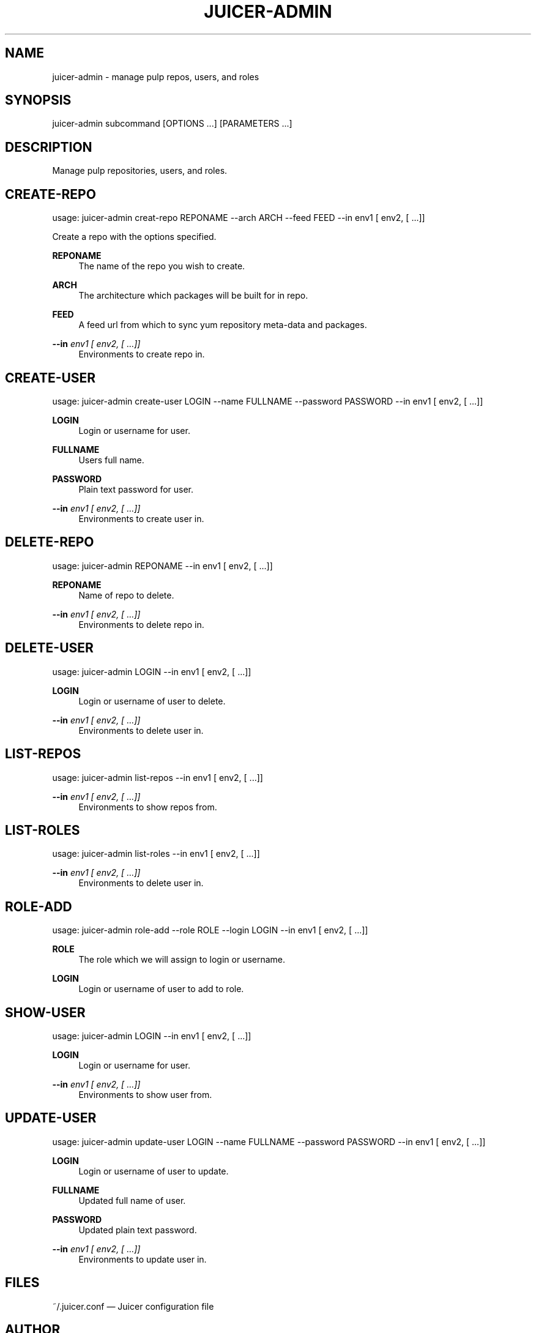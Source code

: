 '\" t
.\"     Title: juicer-admin
.\"    Author: [see the "AUTHOR" section]
.\" Generator: DocBook XSL Stylesheets v1.76.1 <http://docbook.sf.net/>
.\"      Date: 07/18/2012
.\"    Manual: Pulp repos and release carts
.\"    Source: Juicer 0.1.7
.\"  Language: English
.\"
.TH "JUICER\-ADMIN" "1" "07/18/2012" "Juicer 0\&.1\&.7" "Pulp repos and release carts"
.\" -----------------------------------------------------------------
.\" * Define some portability stuff
.\" -----------------------------------------------------------------
.\" ~~~~~~~~~~~~~~~~~~~~~~~~~~~~~~~~~~~~~~~~~~~~~~~~~~~~~~~~~~~~~~~~~
.\" http://bugs.debian.org/507673
.\" http://lists.gnu.org/archive/html/groff/2009-02/msg00013.html
.\" ~~~~~~~~~~~~~~~~~~~~~~~~~~~~~~~~~~~~~~~~~~~~~~~~~~~~~~~~~~~~~~~~~
.ie \n(.g .ds Aq \(aq
.el       .ds Aq '
.\" -----------------------------------------------------------------
.\" * set default formatting
.\" -----------------------------------------------------------------
.\" disable hyphenation
.nh
.\" disable justification (adjust text to left margin only)
.ad l
.\" -----------------------------------------------------------------
.\" * MAIN CONTENT STARTS HERE *
.\" -----------------------------------------------------------------
.SH "NAME"
juicer-admin \- manage pulp repos, users, and roles
.SH "SYNOPSIS"
.sp
juicer\-admin subcommand [OPTIONS \&...] [PARAMETERS \&...]
.SH "DESCRIPTION"
.sp
Manage pulp repositories, users, and roles\&.
.SH "CREATE-REPO"
.sp
usage: juicer\-admin creat\-repo REPONAME \-\-arch ARCH \-\-feed FEED \-\-in env1 [ env2, [ \&...]]
.sp
Create a repo with the options specified\&.
.PP
\fBREPONAME\fR
.RS 4
The name of the repo you wish to create\&.
.RE
.PP
\fBARCH\fR
.RS 4
The architecture which packages will be built for in repo\&.
.RE
.PP
\fBFEED\fR
.RS 4
A feed url from which to sync yum repository meta\-data and packages\&.
.RE
.PP
\fB\-\-in\fR \fIenv1 [ env2, [ \&...]]\fR
.RS 4
Environments to create repo in\&.
.RE
.SH "CREATE-USER"
.sp
usage: juicer\-admin create\-user LOGIN \-\-name FULLNAME \-\-password PASSWORD \-\-in env1 [ env2, [ \&...]]
.PP
\fBLOGIN\fR
.RS 4
Login or username for user\&.
.RE
.PP
\fBFULLNAME\fR
.RS 4
Users full name\&.
.RE
.PP
\fBPASSWORD\fR
.RS 4
Plain text password for user\&.
.RE
.PP
\fB\-\-in\fR \fIenv1 [ env2, [ \&...]]\fR
.RS 4
Environments to create user in\&.
.RE
.SH "DELETE-REPO"
.sp
usage: juicer\-admin REPONAME \-\-in env1 [ env2, [ \&...]]
.PP
\fBREPONAME\fR
.RS 4
Name of repo to delete\&.
.RE
.PP
\fB\-\-in\fR \fIenv1 [ env2, [ \&...]]\fR
.RS 4
Environments to delete repo in\&.
.RE
.SH "DELETE-USER"
.sp
usage: juicer\-admin LOGIN \-\-in env1 [ env2, [ \&...]]
.PP
\fBLOGIN\fR
.RS 4
Login or username of user to delete\&.
.RE
.PP
\fB\-\-in\fR \fIenv1 [ env2, [ \&...]]\fR
.RS 4
Environments to delete user in\&.
.RE
.SH "LIST-REPOS"
.sp
usage: juicer\-admin list\-repos \-\-in env1 [ env2, [ \&...]]
.PP
\fB\-\-in\fR \fIenv1 [ env2, [ \&...]]\fR
.RS 4
Environments to show repos from\&.
.RE
.SH "LIST-ROLES"
.sp
usage: juicer\-admin list\-roles \-\-in env1 [ env2, [ \&...]]
.PP
\fB\-\-in\fR \fIenv1 [ env2, [ \&...]]\fR
.RS 4
Environments to delete user in\&.
.RE
.SH "ROLE-ADD"
.sp
usage: juicer\-admin role\-add \-\-role ROLE \-\-login LOGIN \-\-in env1 [ env2, [ \&...]]
.PP
\fBROLE\fR
.RS 4
The role which we will assign to login or username\&.
.RE
.PP
\fBLOGIN\fR
.RS 4
Login or username of user to add to role\&.
.RE
.SH "SHOW-USER"
.sp
usage: juicer\-admin LOGIN \-\-in env1 [ env2, [ \&...]]
.PP
\fBLOGIN\fR
.RS 4
Login or username for user\&.
.RE
.PP
\fB\-\-in\fR \fIenv1 [ env2, [ \&...]]\fR
.RS 4
Environments to show user from\&.
.RE
.SH "UPDATE-USER"
.sp
usage: juicer\-admin update\-user LOGIN \-\-name FULLNAME \-\-password PASSWORD \-\-in env1 [ env2, [ \&...]]
.PP
\fBLOGIN\fR
.RS 4
Login or username of user to update\&.
.RE
.PP
\fBFULLNAME\fR
.RS 4
Updated full name of user\&.
.RE
.PP
\fBPASSWORD\fR
.RS 4
Updated plain text password\&.
.RE
.PP
\fB\-\-in\fR \fIenv1 [ env2, [ \&...]]\fR
.RS 4
Environments to update user in\&.
.RE
.SH "FILES"
.sp
~/\&.juicer\&.conf \(em Juicer configuration file
.SH "AUTHOR"
.sp
Juicer was written by GCA\-PC, Red Hat, Inc\&.\&. This man page was written by Tim Bielawa <tbielawa@redhat\&.com> and Andrew Butcher <abutcher@redhat\&.com>
.SH "COPYRIGHT"
.sp
Copyright \(co 2012, Red Hat, Inc\&.\&.
.sp
Juicer is released under the terms of the GPLv3+ License\&.
.SH "SEE ALSO"
.sp
\fBjuicer\fR(1), \fBjuicer\&.conf\fR(5)
